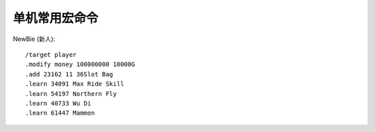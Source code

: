 单机常用宏命令
==============================================================================

NewBie (新人)::

    /target player
    .modify money 100000000 10000G
    .add 23162 11 36Slot Bag
    .learn 34091 Max Ride Skill
    .learn 54197 Northern Fly
    .learn 40733 Wu Di
    .learn 61447 Mammon
